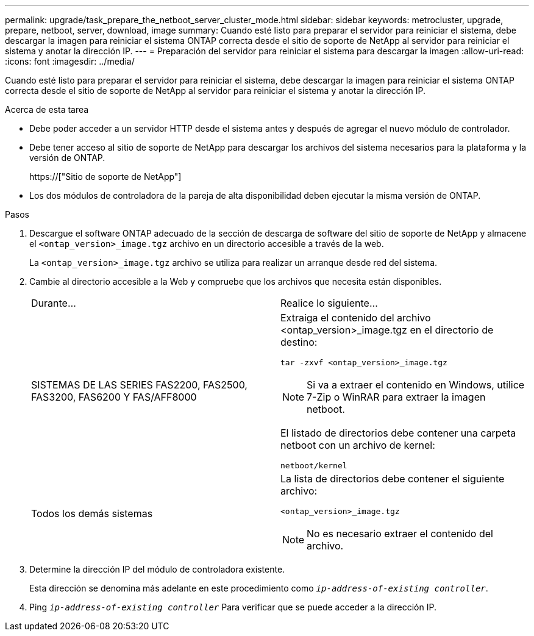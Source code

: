 ---
permalink: upgrade/task_prepare_the_netboot_server_cluster_mode.html 
sidebar: sidebar 
keywords: metrocluster, upgrade, prepare, netboot, server, download, image 
summary: Cuando esté listo para preparar el servidor para reiniciar el sistema, debe descargar la imagen para reiniciar el sistema ONTAP correcta desde el sitio de soporte de NetApp al servidor para reiniciar el sistema y anotar la dirección IP. 
---
= Preparación del servidor para reiniciar el sistema para descargar la imagen
:allow-uri-read: 
:icons: font
:imagesdir: ../media/


[role="lead"]
Cuando esté listo para preparar el servidor para reiniciar el sistema, debe descargar la imagen para reiniciar el sistema ONTAP correcta desde el sitio de soporte de NetApp al servidor para reiniciar el sistema y anotar la dirección IP.

.Acerca de esta tarea
* Debe poder acceder a un servidor HTTP desde el sistema antes y después de agregar el nuevo módulo de controlador.
* Debe tener acceso al sitio de soporte de NetApp para descargar los archivos del sistema necesarios para la plataforma y la versión de ONTAP.
+
https://["Sitio de soporte de NetApp"]

* Los dos módulos de controladora de la pareja de alta disponibilidad deben ejecutar la misma versión de ONTAP.


.Pasos
. Descargue el software ONTAP adecuado de la sección de descarga de software del sitio de soporte de NetApp y almacene el `<ontap_version>_image.tgz` archivo en un directorio accesible a través de la web.
+
La `<ontap_version>_image.tgz` archivo se utiliza para realizar un arranque desde red del sistema.

. Cambie al directorio accesible a la Web y compruebe que los archivos que necesita están disponibles.
+
|===


| Durante... | Realice lo siguiente... 


 a| 
SISTEMAS DE LAS SERIES FAS2200, FAS2500, FAS3200, FAS6200 Y FAS/AFF8000
 a| 
Extraiga el contenido del archivo <ontap_version>_image.tgz en el directorio de destino:

`tar -zxvf <ontap_version>_image.tgz`


NOTE: Si va a extraer el contenido en Windows, utilice 7-Zip o WinRAR para extraer la imagen netboot.

El listado de directorios debe contener una carpeta netboot con un archivo de kernel:

`netboot/kernel`



 a| 
Todos los demás sistemas
 a| 
La lista de directorios debe contener el siguiente archivo:

`<ontap_version>_image.tgz`


NOTE: No es necesario extraer el contenido del archivo.

|===
. Determine la dirección IP del módulo de controladora existente.
+
Esta dirección se denomina más adelante en este procedimiento como `_ip-address-of-existing controller_`.

. Ping `_ip-address-of-existing controller_` Para verificar que se puede acceder a la dirección IP.

